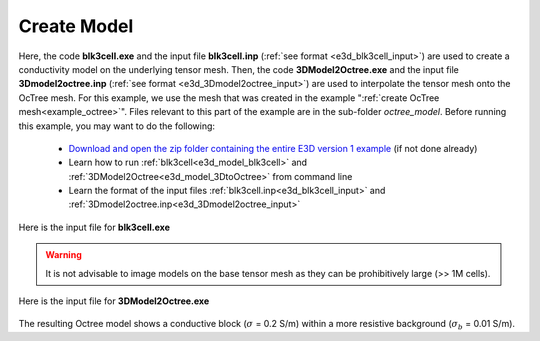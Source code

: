 .. _example_model:

Create Model
============

Here, the code **blk3cell.exe** and the input file **blk3cell.inp** (:ref:`see format <e3d_blk3cell_input>`) are used to create a conductivity model on the underlying tensor mesh. Then, the code **3DModel2Octree.exe** and the input file **3Dmodel2octree.inp** (:ref:`see format <e3d_3Dmodel2octree_input>`) are used to interpolate the tensor mesh onto the OcTree mesh. For this example, we use the mesh that was created in the example ":ref:`create OcTree mesh<example_octree>`". Files relevant to this part of the example are in the sub-folder *octree_model*. Before running this example, you may want to do the following:

	- `Download and open the zip folder containing the entire E3D version 1 example <https://github.com/ubcgif/E3D/raw/e3dinv/assets/E3D_manual_ver1.zip>`__ (if not done already)
	- Learn how to run :ref:`blk3cell<e3d_model_blk3cell>` and :ref:`3DModel2Octree<e3d_model_3DtoOctree>` from command line
	- Learn the format of the input files :ref:`blk3cell.inp<e3d_blk3cell_input>` and :ref:`3Dmodel2octree.inp<e3d_3Dmodel2octree_input>`


Here is the input file for **blk3cell.exe**

.. figure:: ../inputfiles/images/create_blk3cell_input.png
     :align: center
     :width: 700


.. warning:: It is not advisable to image models on the base tensor mesh as they can be prohibitively large (>> 1M cells).


Here is the input file for **3DModel2Octree.exe**

.. figure:: ../inputfiles/images/create_3DtoOctree_input.png
     :align: center
     :width: 700



The resulting Octree model shows a conductive block (:math:`\sigma` = 0.2 S/m) within a more resistive background (:math:`\sigma_b` = 0.01 S/m).


.. .. figure:: images/octree_model1.png
..      :align: center
..      :width: 500


